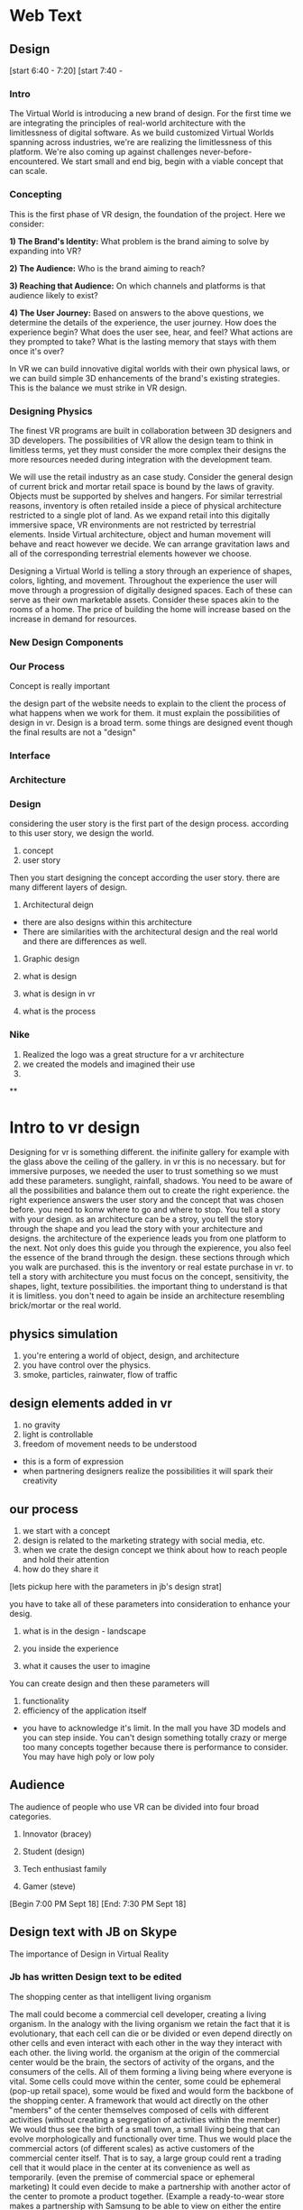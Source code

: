 * Web Text 

** Design 


[start 6:40 - 7:20]
[start 7:40 - 

*** Intro 
The Virtual World is introducing a new brand of design. For the first time we are integrating the principles of real-world architecture with the limitlessness of digital software. As we build customized Virtual Worlds spanning across industries, we're are realizing the limitlessness of this platform. We're also coming up against challenges never-before-encountered. We start small and end big, begin with a viable concept that can scale. 

*** Concepting 
This is the first phase of VR design, the foundation of the project. Here we consider: 

*1) The Brand's Identity:* What problem is the brand aiming to solve by expanding into VR?

*2) The Audience:* Who is the brand aiming to reach? 

*3) Reaching that Audience:* On which channels and platforms is that audience likely to exist?

*4) The User Journey:* Based on answers to the above questions, we determine the details of the experience, the user journey. How does the experience begin? What does the user see, hear, and feel? What actions are they prompted to take? What is the lasting memory that stays with them once it's over? 

In VR we can build innovative digital worlds with their own physical laws, or we can build simple 3D enhancements of the brand's existing strategies. This is the balance we must strike in VR design.

*** Designing Physics
The finest VR programs are built in collaboration between 3D designers and 3D developers. The possibilities of VR allow the design team to think in limitless terms, yet they must consider the more complex their designs the more resources needed during integration with the development team.  

We will use the retail industry as an case study. Consider the general design of current brick and mortar retail space is bound by the laws of gravity. Objects must be supported by shelves and hangers. For similar terrestrial reasons, inventory is often retailed inside a piece of physical architecture restricted to a single plot of land. As we expand retail into this digitally immersive space, VR environments are not restricted by terrestrial elements. Inside Virtual architecture, object and human movement will behave and react however we decide. We can arrange gravitation laws and all of the corresponding terrestrial elements however we choose. 

 
Designing a Virtual World is telling a story through an experience of shapes, colors, lighting, and movement. Throughout the experience the user will move through a progression of digitally designed spaces. Each of these can serve as their own marketable assets. Consider these spaces akin to the rooms of a home. The price of building the home will increase based on the increase in demand for resources.  

*** New Design Components 

*** Our Process

Concept is really important 


the design part of the website needs to explain to the client the process of what happens when we work for them. it must explain the possibilities of design in vr. Design is a broad term. some things are designed event though the final results are not a "design" 



*** Interface 

*** Architecture 

*** Design 

considering the user story is the first part of the design process. according to this user story, we design the world.

1) concept
2) user story 

Then you start designing the concept according the user story. there are many different layers of design. 

1) Architectural deign 
- there are also designs within this architecture
- There are similarities with the architectural design and the real world and there are differences as well.  

2) Graphic design 

1) what is design 
2) what is design in vr
3) what is the process

*** Nike 
1) Realized the logo was a great structure for a vr architecture 
2) we created the models and imagined their use 
3) 

**

* Intro to vr design 

Designing for vr is something different. the inifinite gallery for example with the glass above the ceiling of the gallery. in vr this is no necessary. but for immersive purposes, we needed the user to trust something so we must add these parameters. sunglight, rainfall, shadows. You need to be aware of all the possibilities and balance them out to create the right experience. the right experience answers the user story and the concept that was chosen before. you need to konw where to go and where to stop. You tell a story with your design. as an architecture can be a stroy, you tell the story through the shape and you lead the story with your architecture and designs. the architecture of the experience leads you from one platform to the next. Not only does this guide you through the expierence, you also feel the essence of the brand through the design. these sections through which you walk are purchased. this is the inventory or real estate purchase in vr. to tell a story with architecture you must focus on the concept, sensitivity, the shapes, light, texture possibilities. the important thing to understand is that it is limitless. you don't need to again be inside an architecture resembling brick/mortar or the real world. 

** physics simulation 
1) you're entering a world of object, design, and architecture 
2) you have control over the physics.
3) smoke, particles, rainwater, flow of traffic 

** design elements added in vr 
1) no gravity 
2) light is controllable  
3) freedom of movement needs to be understood 
- this is a form of expression 
- when partnering designers realize the possibilities it will spark their creativity 

** our process
1) we start with a concept
2) design is related to the marketing strategy with social media, etc. 
3) when we crate the design concept we think about how to reach people and hold their attention 
4) how do they share it

[lets pickup here with the parameters in jb's design strat]

you have to take all of these parameters into consideration to enhance your desig. 

1) what is in the design - landscape 

2) you inside the experience 

3) what it causes the user to imagine

You can create design and then these parameters will

1) functionality 
2) efficiency of the application itself 
- you have to acknowledge it's limit. In the mall you have 3D models and you can step inside. You can't design something totally crazy or merge too many concepts together because there is performance to consider. You may have high poly or low poly 

** Audience 
The audience of people who use VR can be divided into four broad categories. 

1) Innovator (bracey) 

2) Student (design) 

3) Tech enthusiast family 

4) Gamer (steve) 

[Begin 7:00 PM Sept 18]
[End: 7:30 PM Sept 18]

** Design text with JB on Skype
The importance of Design in Virtual Reality 

*** Jb has written Design text to be edited 
The shopping center as
that intelligent living organism

The mall could become a commercial cell developer, creating a living organism. In the analogy with the living organism we retain the fact that it is evolutionary, that each cell can die or be divided or even depend directly on other cells and even interact with each other in the way they interact with each other. the living world. the organism at the origin of the commercial center would be the brain, the sectors of activity of the organs, and the consumers of the cells. All of them forming a living being where everyone is vital.
 Some cells could move within the center, some could be ephemeral (pop-up retail space), some would be fixed and would form the backbone of the shopping center. A framework that would act directly on the other "members" of the center themselves composed of cells with different activities (without creating a segregation of activities within the member)
We would thus see the birth of a small town, a small living being that can evolve morphologically and functionally over time.
Thus we would place the commercial actors (of different scales) as active customers of the commercial center itself. That is to say, a large group could rent a trading cell that it would place in the center at its convenience as well as temporarily. (even the premise of commercial space or ephemeral marketing) It could even decide to make a partnership with another actor of the center to promote a product together. (Example a ready-to-wear store makes a partnership with Samsung to be able to view on either the entire collection with a virtual reality headset)

Consumer Advantage:

- Its commercial center does not have the same morphology during the year, that is to say that the aspect of the commercial center respond directly to the market environment, and to the seasons (like any other organization alive) So we do not get tired anymore.
- It would be in position (thanks to the technology and the applications) to promote itself by a vote the cells that it wishes to be born within its commercial center (the cells being of different nature, relaxation, sale, various activity .
- Its close link with the activity of the shopping center makes it more important with regard to tradesmen (a cell behaving badly with the clientele is likely to die) analogy with the cancer cell of an organism which is killed rightly by other cells.
- By this, all consumers (individually comparable to the smallest cells in the set) become by their numbers a type of cells very important and powerful.

Commercial actor advantage:

- Commercial players would have the freedom to partner with other brands to promote their products more effectively.

- The possibility of temporarily extending their activities allows them visibility no longer at a single place in the commercial center but at their goodwill in several places. (The customer who does not pass their flagship can pass their beautiful cells and then head for himself to the flagship.

- Small players or local entrepreneurs could also be customers of the shopping center by renting cells at attractive prices, thus reducing the risk of failure. (If the contractor fails the cell is tidy and available) and expanding the business areas within the center.

Advantage agency shopping center:

- Low investment because the center and evolutive and all the cells is not necessarily created from the beginning (therefore lower risks)
- He can also manage internally to act on the cells and the frame, (by the same analogy he would be the brain of the commercial center)
The shopping center would become a kind of flagship mall that will attract flagship (large group) and smaller activities (catering, crafts, culture)
- It has through the vote of consumers on the cells they want to appear in the center, a direct return on the health of its center.

...

[Begin: 4:13 PM Sept 18]
[End: 4:35 PM Sept 18]

Start today with Public Relations part of the website. Begin with Kristin's writing/LinkedIn page. Intro to one of her articles.. I developed the post below in 2014 to argue the case that public relations is more than media relations. This is not to say that media are not important. In fact, I spend much of my time at the Logos Institute for Crisis Management & Executive Leadership working with executives to be more effective in their interviews and presentations - with press or other important stakeholders.

** Public Relations
Don't simplify PR as media coverage

1) Pitching 
2) Managing Inbound requests 

I also believe whole heartedly that it stands for personal relationships, which are cultivated and sustained through strategic communication.

PR is technical stuff and at the heart of it are real people.

Dove was able to connect with the brand with global stakeholders in a powerful way that went far beyond products.This is the focus of public relations planning. 

It helps support personal relationship on behalf of companies, brands and leaders by saying the right thing, in the right way, at the right time, to the right stakeholders.

The importance of brand awareness – what your company is putting out and more importantly, how it will be received

JetBlue was a pioneer in this space, turning to YouTube in 2007 after bad weather grounded passengers on Valentine’s Day for hours and spurred the cancellation of more than 1,000 flights. According to a case study published in AdWeek, “that early use of a social channel, along with JetBlue’s general openness and willingness to take responsibility, helped it soar above the media circus and resume its steady course as a consumer favorite.”

...

[Begin 12:56 AM on Sept 18]
[End 1:30 AM Sept 18]

I am working 10 hours on website text this week. Here are the areas of the site that need the most work 

** Community Page 
The text for this page is ready to be posted (and will expand as we log studios on trigger). Need to schedule meet with JB to add company logos and arrange them. 

** Medical 
I will take some of the text from the XR Medical "Market Intro" doc and push it to our "Medical" section. 

** Retail  
Do the same with some of the text from the XR Mall business plan, push it to the retail section. 

** Collaboration 
Source Arcane Reality, Gaddie, Michael Saunders, Bracey, Jon Clinken, Nermeen for these concepts: 

1) Producing a project for a client requires collaboration with partners 
2) Creating the scope of the job 
3) Reaching out to trusted studios, devs, designers, etc. 
4) Collaborating on-site in Red Hook
5) Working with them as we would a client

** XR Marketing 
This will be a combination of our Nova digital strat and our marketing strategy embedded in the XR Mall business plan. Also to be included is payment systems and the way they will influence in-app purchasing in VR. 

** Public Relations 
Re-write this text. Imagine how PR branches will use VR (Source knowledge from Yanks PR team and from Kristin Johnson)    
https://www.linkedin.com/pulse/pass-pitch-defining-value-pr-kristin-johnson

** A frame 
Should be added to our programming site. Set up 1 hour with Thomas to create the 

** Resource Center 

** Basic Knowledge 
Re-written 

** Publications 
1) Market intro for XR Medical
2) Market Research part of XR Mall

** Design 
Meet with Jacques and take inspiration from XR Mall Design strat

** Develop
- Blockchain 
- Cloud computing 
- Live Stream 

** Deploy
Needs a lot of work 
